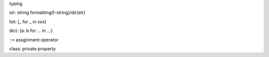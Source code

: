 typing

str: string formatting(f-string)/dir(str)

list: [_ for _ in xxx]

dict: {a: b for ... in ...}

``:=`` assginment operator

class: private property
